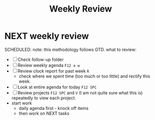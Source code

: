 #+TITLE: Weekly Review

* NEXT weekly review
SCHEDULED:
note: this methodology follows GTD.
what to review:
- [ ] Check follow-up folder
- [ ] Review weekly agenda =F12 a w=
- [ ] Review clock report for past week =R=
  - check where we spent time (too much or too little) and rectify this week.
- [ ] Look at entire agenda for today =F12 SPC=
- [ ] Review projects =F12 SPC= and =V= (I am not quite sure what this is) repeatedly to view each project.
- start work
  - daily agenda first - knock off items
  - then work on NEXT tasks
